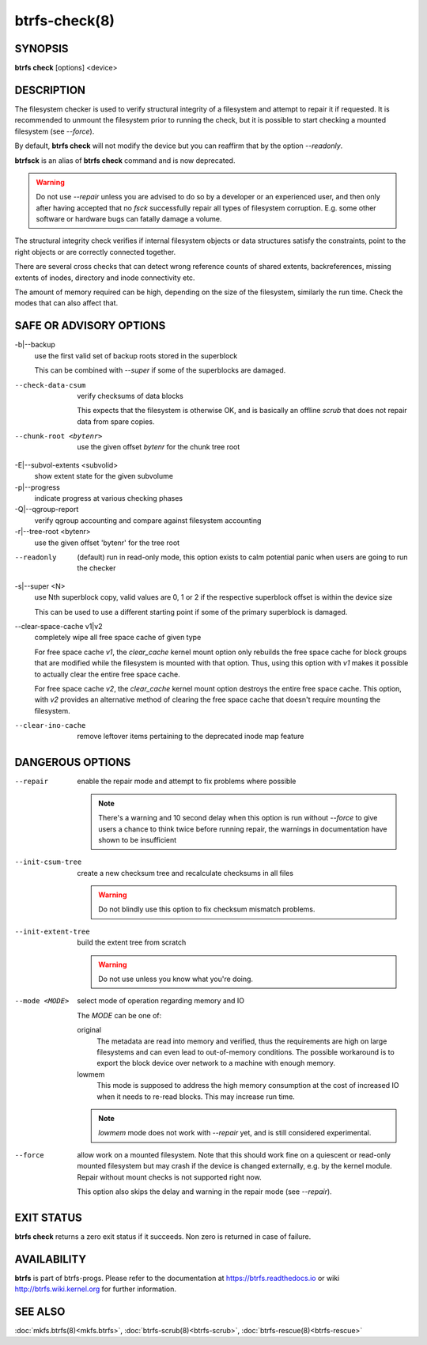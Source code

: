 btrfs-check(8)
==============

SYNOPSIS
--------

**btrfs check** [options] <device>

DESCRIPTION
-----------

The filesystem checker is used to verify structural integrity of a filesystem
and attempt to repair it if requested.  It is recommended to unmount the
filesystem prior to running the check, but it is possible to start checking a
mounted filesystem (see *--force*).

By default, **btrfs check** will not modify the device but you can reaffirm that
by the option *--readonly*.

**btrfsck** is an alias of **btrfs check** command and is now deprecated.

.. warning::
   Do not use *--repair* unless you are advised to do so by a developer
   or an experienced user, and then only after having accepted that no *fsck*
   successfully repair all types of filesystem corruption. E.g. some other software
   or hardware bugs can fatally damage a volume.

The structural integrity check verifies if internal filesystem objects or
data structures satisfy the constraints, point to the right objects or are
correctly connected together.

There are several cross checks that can detect wrong reference counts of shared
extents, backreferences, missing extents of inodes, directory and inode
connectivity etc.

The amount of memory required can be high, depending on the size of the
filesystem, similarly the run time. Check the modes that can also affect that.


SAFE OR ADVISORY OPTIONS
------------------------

-b|--backup
        use the first valid set of backup roots stored in the superblock

        This can be combined with *--super* if some of the superblocks are damaged.

--check-data-csum
        verify checksums of data blocks

        This expects that the filesystem is otherwise OK, and is basically an offline
        *scrub* that does not repair data from spare copies.

--chunk-root <bytenr>
        use the given offset *bytenr* for the chunk tree root

-E|--subvol-extents <subvolid>
        show extent state for the given subvolume

-p|--progress
        indicate progress at various checking phases

-Q|--qgroup-report
        verify qgroup accounting and compare against filesystem accounting

-r|--tree-root <bytenr>
        use the given offset 'bytenr' for the tree root

--readonly
        (default)
        run in read-only mode, this option exists to calm potential panic when users
        are going to run the checker

-s|--super <N>
        use Nth superblock copy, valid values are 0, 1 or 2 if the
        respective superblock offset is within the device size

        This can be used to use a different starting point if some of the primary
        superblock is damaged.

--clear-space-cache v1|v2
        completely wipe all free space cache of given type

        For free space cache *v1*, the *clear_cache* kernel mount option only rebuilds
        the free space cache for block groups that are modified while the filesystem is
        mounted with that option. Thus, using this option with *v1* makes it possible
        to actually clear the entire free space cache.

        For free space cache *v2*, the *clear_cache* kernel mount option destroys
        the entire free space cache. This option, with *v2* provides an alternative
        method of clearing the free space cache that doesn't require mounting the
        filesystem.

--clear-ino-cache
        remove leftover items pertaining to the deprecated inode map feature


DANGEROUS OPTIONS
-----------------

--repair
        enable the repair mode and attempt to fix problems where possible

        .. note::
                There's a warning and 10 second delay when this option is run without
                *--force* to give users a chance to think twice before running repair, the
                warnings in documentation have shown to be insufficient

--init-csum-tree
        create a new checksum tree and recalculate checksums in all files

        .. warning::
                Do not blindly use this option to fix checksum mismatch problems.

--init-extent-tree
        build the extent tree from scratch

        .. warning::
                Do not use unless you know what you're doing.

--mode <MODE>
        select mode of operation regarding memory and IO

        The *MODE* can be one of:

        original
                The metadata are read into memory and verified, thus the requirements are high
                on large filesystems and can even lead to out-of-memory conditions.  The
                possible workaround is to export the block device over network to a machine
                with enough memory.
        lowmem
                This mode is supposed to address the high memory consumption at the cost of
                increased IO when it needs to re-read blocks.  This may increase run time.

        .. note::
                *lowmem* mode does not work with *--repair* yet, and is still considered
                experimental.

--force
        allow work on a mounted filesystem. Note that this should work fine on a
        quiescent or read-only mounted filesystem but may crash if the device is
        changed externally, e.g. by the kernel module.  Repair without mount checks is
        not supported right now.

        This option also skips the delay and warning in the repair mode (see
        *--repair*).

EXIT STATUS
-----------

**btrfs check** returns a zero exit status if it succeeds. Non zero is
returned in case of failure.

AVAILABILITY
------------

**btrfs** is part of btrfs-progs.  Please refer to the documentation at
https://btrfs.readthedocs.io or wiki http://btrfs.wiki.kernel.org for further
information.

SEE ALSO
--------

:doc:`mkfs.btrfs(8)<mkfs.btrfs>`,
:doc:`btrfs-scrub(8)<btrfs-scrub>`,
:doc:`btrfs-rescue(8)<btrfs-rescue>`
